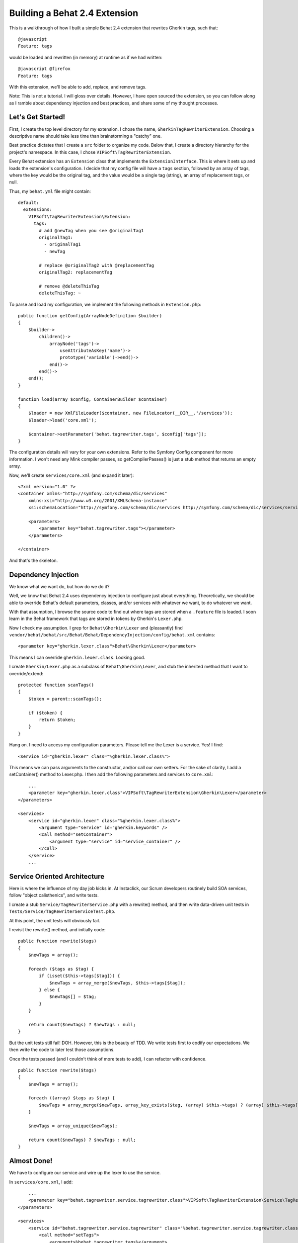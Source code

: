 ================================
Building a Behat 2.4 Extension
================================

This is a walkthrough of how I built a simple Behat 2.4 extension that
rewrites Gherkin tags, such that:

::

    @javascript
    Feature: tags

would be loaded and rewritten (in memory) at runtime as if we had written:

::

    @javascript @firefox
    Feature: tags

With this extension, we'll be able to add, replace, and remove tags.

Note:  This is not a tutorial.  I will gloss over details.  However, I have
open sourced the extension, so you can follow along as I ramble about
dependency injection and best practices, and share some of my thought processes.


Let's Get Started!
==================
First, I create the top level directory for my extension.  I chose the name,
``GherkinTagRewriterExtension``.  Choosing a descriptive name should take less
time than brainstorming a "catchy" one.

Best practice dictates that I create a ``src`` folder to organize my code.
Below that, I create a directory hierarchy for the project's namespace.  In this
case, I chose ``VIPSoft\TagRewriterExtension``.

Every Behat extension has an ``Extension`` class that implements the ``ExtensionInterface``.
This is where it sets up and loads the extension's configuration.  I decide
that my config file will have a ``tags`` section, followed by an array of tags,
where the key would be the original tag, and the value would be a single tag (string),
an array of replacement tags, or null.

Thus, my ``behat.yml`` file might contain:

::

    default:
      extensions:
        VIPSoft\TagRewriterExtension\Extension:
          tags:
            # add @newTag when you see @originalTag1
            originalTag1:
              - originalTag1
              - newTag

            # replace @originalTag2 with @replacementTag
            originalTag2: replacementTag

            # remove @deleteThisTag
            deleteThisTag: ~

To parse and load my configuration, we implement the following methods in
``Extension.php``:

::

    public function getConfig(ArrayNodeDefinition $builder)
    {
        $builder->
            children()->
                arrayNode('tags')->
                    useAttributeAsKey('name')->
                    prototype('variable')->end()->
                end()->
            end()->
        end();
    }

    function load(array $config, ContainerBuilder $container)
    {
        $loader = new XmlFileLoader($container, new FileLocator(__DIR__.'/services'));
        $loader->load('core.xml');

        $container->setParameter('behat.tagrewriter.tags', $config['tags']);
    }

The configuration details will vary for your own extensions.  Refer to the
Symfony Config component for more information.  I won't need any Mink compiler
passes, so getCompilerPasses() is just a stub method that returns an empty array.

Now, we'll create ``services/core.xml`` (and expand it later):

::

    <?xml version="1.0" ?>
    <container xmlns="http://symfony.com/schema/dic/services"
        xmlns:xsi="http://www.w3.org/2001/XMLSchema-instance"
        xsi:schemaLocation="http://symfony.com/schema/dic/services http://symfony.com/schema/dic/services/services-1.0.xsd">

        <parameters>
            <parameter key="behat.tagrewriter.tags"></parameter>
        </parameters>

    </container>

And that's the skeleton.


Dependency Injection
====================
We know what we want do, but how do we do it?

Well, we know that Behat 2.4 uses dependency injection to configure just about
everything.  Theoretically, we should be able to override Behat's default
parameters, classes, and/or services with whatever we want, to do whatever we
want.

With that assumption, I browse the source code to find out where tags are stored
when a ``.feature`` file is loaded.  I soon learn in the Behat framework that
tags are stored in tokens by Gherkin's ``Lexer.php``.

Now I check my assumption.  I grep for ``Behat\Gherkin\Lexer`` and (pleasantly)
find ``vendor/behat/behat/src/Behat/Behat/DependencyInjection/config/behat.xml``
contains:

::

    <parameter key="gherkin.lexer.class">Behat\Gherkin\Lexer</parameter>

This means I can override ``gherkin.lexer.class``.  Looking good.

I create ``Gherkin/Lexer.php`` as a subclass of ``Behat\Gherkin\Lexer``, and
stub the inherited method that I want to override/extend:

::

    protected function scanTags()
    {
        $token = parent::scanTags();

        if ($token) {
            return $token;
        }
    }

Hang on.  I need to access my configuration parameters.  Please tell me the Lexer
is a service.  Yes!  I find:

::

    <service id="gherkin.lexer" class="%gherkin.lexer.class%">

This means we can pass arguments to the constructor, and/or call our own setters.
For the sake of clarity, I add a setContainer() method to Lexer.php.  I then add
the following parameters and services to ``core.xml``:

::

        ...
        <parameter key="gherkin.lexer.class">VIPSoft\TagRewriterExtension\Gherkin\Lexer</parameter>
    </parameters>

    <services>
        <service id="gherkin.lexer" class="%gherkin.lexer.class%">
            <argument type="service" id="gherkin.keywords" />
            <call method="setContainer">
                <argument type="service" id="service_container" />
            </call>
        </service>
        ...


Service Oriented Architecture
=============================
Here is where the influence of my day job kicks in.  At Instaclick, our
Scrum developers routinely build SOA services, follow "object calisthenics",
and write tests.

I create a stub ``Service/TagRewriterService.php`` with a rewrite() method,
and then write data-driven unit tests in ``Tests/Service/TagRewriterServiceTest.php``.

At this point, the unit tests will obviously fail.

I revisit the rewrite() method, and initially code:

::

    public function rewrite($tags)
    {
        $newTags = array();

        foreach ($tags as $tag) {
            if (isset($this->tags[$tag])) {
                $newTags = array_merge($newTags, $this->tags[$tag]);
            } else {
                $newTags[] = $tag;
            }
        }

        return count($newTags) ? $newTags : null;
    }

But the unit tests still fail!  DOH.  However, this is the beauty of TDD.
We write tests first to codify our expectations.  We then write the code to
later test those assumptions.

Once the tests passed (and I couldn't think of more tests to add), I can
refactor with confidence.

::

    public function rewrite($tags)
    {
        $newTags = array();

        foreach ((array) $tags as $tag) {
            $newTags = array_merge($newTags, array_key_exists($tag, (array) $this->tags) ? (array) $this->tags[$tag] : array($tag));
        }

        $newTags = array_unique($newTags);

        return count($newTags) ? $newTags : null;
    }


Almost Done!
============
We have to configure our service and wire up the lexer to use the service.

In ``services/core.xml``, I add:

::

        ...
        <parameter key="behat.tagrewriter.service.tagrewriter.class">VIPSoft\TagRewriterExtension\Service\TagRewriterService</parameter>
    </parameters>

    <services>
        <service id="behat.tagrewriter.service.tagrewriter" class="%behat.tagrewriter.service.tagrewriter.class%">
            <call method="setTags">
                <argument>%behat.tagrewriter.tags%</argument>
            </call>
        </service>
        ...

The service name may look like it is repeating itself, but it follows the pattern
of ``behat.name_of_extension.service.name_of_service``.

Finally, in ``Gherkin/Lexer.php``, we have:

::

    protected function scanTags()
    {
        $token = parent::scanTags();

        if ($token) {
            $token->tags = $this->container->get('behat.tagrewriter.service.tagrewriter')->rewrite($token->tags);

            return $token;
        }
    }

And there you have it.


Open Source It!
===============
In the top level directory, I include:

* ``LICENSE`` (i.e., this extension is released under the MIT license)
* ``README.md``
* a sample configuration in ``behat.yml.dist``, and
* ``composer.json``


References
==========
* `Behat code <http://github.com/behat/>`_
* `Behat documentation <http://docs.behat.org/>`_ 
* `Behat 2.4: The most extendable testing framework <http://everzet.com/post/22899229502/behat-240>`_
